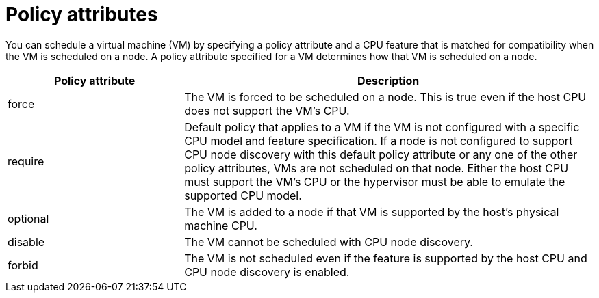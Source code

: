 // Module included in the following assembly:
//
// * virt/virtual_machines/advanced_vm_management/virt-schedule-vms.adoc
//

:_mod-docs-content-type: REFERENCE
[id="policy-attributes_{context}"]
= Policy attributes

You can schedule a virtual machine (VM) by specifying a policy attribute and a CPU feature that is matched for compatibility when the VM is scheduled on a node. A policy attribute specified for a VM determines how that VM is scheduled on a node.

[cols="30,70"]
|===
|Policy attribute | Description

|force
|The VM is forced to be scheduled on a node. This is true even if the host CPU does not support the VM's CPU.

|require
|Default policy that applies to a VM if the VM is not configured with a specific CPU model and feature specification. If a node is not configured to support CPU node discovery with this default policy attribute or any one of the other policy attributes, VMs are not scheduled on that node. Either the host CPU must support the VM's CPU or the hypervisor must be able to emulate the supported CPU model.

|optional
|The VM is added to a node if that VM is supported by the host's physical machine CPU.

|disable
|The VM cannot be scheduled with CPU node discovery.

|forbid
|The VM is not scheduled even if the feature is supported by the host CPU and CPU node discovery is enabled.
|===